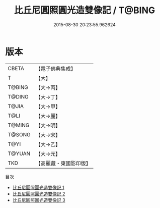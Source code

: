 #+TITLE: 比丘尼圓照圓光造雙像記 / T@BING

#+DATE: 2015-08-30 20:23:55.962624
* 版本
 |     CBETA|【電子佛典集成】|
 |         T|【大】     |
 |    T@BING|【大→丙】   |
 |    T@DING|【大→丁】   |
 |     T@JIA|【大→甲】   |
 |      T@LI|【大→麗】   |
 |    T@MING|【大→明】   |
 |    T@SONG|【大→宋】   |
 |      T@YI|【大→乙】   |
 |    T@YUAN|【大→元】   |
 |       TKD|【高麗藏・東國影印版】|
目次
 - [[file:KR6j0024_001.txt][比丘尼圓照圓光造雙像記 1]]
 - [[file:KR6j0024_002.txt][比丘尼圓照圓光造雙像記 2]]
 - [[file:KR6j0024_003.txt][比丘尼圓照圓光造雙像記 3]]
